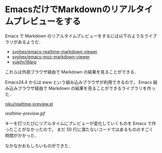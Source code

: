 * EmacsだけでMarkdownのリアルタイムプレビューをする

Emacs で Markdown のリアルタイムプレビューをするには以下のようなライブラリがあるようだ．

- [[https://github.com/syohex/emacs-realtime-markdown-viewer][syohex/emacs-realtime-markdown-viewer]]
- [[https://github.com/syohex/emacs-moz-markdown-viewer][syohex/emacs-moz-markdown-viewer]]
- [[https://github.com/yukihr/Warp][yukihr/Warp]]

これらは外部ブラウザ経由で Markdown の結果を見ることができる．

Emacs24.4 からは eww という組み込みブラウザが利用できるので，
Emacs 組み込みブラウザ経由で Markdown の結果を見ることができるライブラリを作った．

[[https://github.com/niku/realtime-preview.el][niku/realtime-preview.el]]

[[realtime-preview.gif]]

キーを打つたびにリアルタイムにプレビューが変化していくものを Emacs で作ったことがなかったので，
まだ 50 行に満たないコードではあるもののすごく時間がかかった．

なかなかおもしろいものができた．
